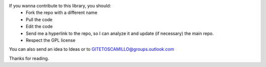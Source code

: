 If you wanna contribute to this library, you should:
 - Fork the repo with a different name
 - Pull the code
 - Edit the code
 - Send me a hyperlink to the repo, so I can analyze it and update (if necessary) the main repo.
 - Respect the GPL license

You can also send an idea to Ideas or to GITETOSCAMILLO@groups.outlook.com

Thanks for reading.
